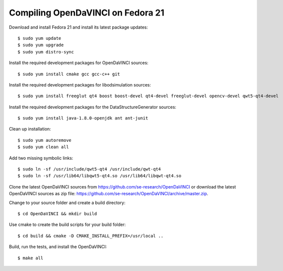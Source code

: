 Compiling OpenDaVINCI on Fedora 21
----------------------------------

Download and install Fedora 21 and install its latest package updates::

   $ sudo yum update
   $ sudo yum upgrade
   $ sudo yum distro-sync
  
Install the required development packages for OpenDaVINCI sources::

   $ sudo yum install cmake gcc gcc-c++ git
   
Install the required development packages for libodsimulation sources::

   $ sudo yum install freeglut qt4 boost boost-devel qt4-devel freeglut-devel opencv-devel qwt5-qt4-devel
   
.. Install the required development packages for host-tools sources::

   $ sudo yum install libusb-devel
   
Install the required development packages for the DataStructureGenerator sources::

   $ sudo yum install java-1.8.0-openjdk ant ant-junit
   
Clean up installation::

   $ sudo yum autoremove
   $ sudo yum clean all
  
Add two missing symbolic links::

   $ sudo ln -sf /usr/include/qwt5-qt4 /usr/include/qwt-qt4
   $ sudo ln -sf /usr/lib64/libqwt5-qt4.so /usr/lib64/libqwt-qt4.so
    
Clone the latest OpenDaVINCI sources from https://github.com/se-research/OpenDaVINCI or download
the latest OpenDaVINCI sources as zip file: https://github.com/se-research/OpenDaVINCI/archive/master.zip.

Change to your source folder and create a build directory::

   $ cd OpenDaVINCI && mkdir build

Use cmake to create the build scripts for your build folder::

   $ cd build && cmake -D CMAKE_INSTALL_PREFIX=/usr/local ..

Build, run the tests, and install the OpenDaVINCI::

   $ make all

